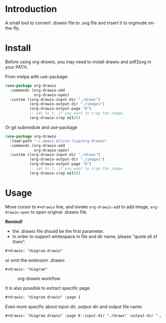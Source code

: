 * Introduction
A small tool to convert .drawio file to .svg file and insert it to
orgmode on-the-fly.

* Install
Before using org-drawio, you may need to install drawio and pdf2svg in
your PATH.

From melpa with use-package:
#+begin_src emacs-lisp
(use-package org-drawio
  :commands (org-drawio-add
             org-drawio-open)
  :custom ((org-drawio-input-dir "./draws")
           (org-drawio-output-dir "./images")
           (org-drawio-output-page "0")
           ;; set to t, if you want to crop the image.
           (org-drawio-crop nil)))
#+end_src

Or git submodule and use-package
#+begin_src emacs-lisp
(use-package org-drawio
  :load-path "~/.emacs.d/site-lisp/org-drawio"
  :commands (org-drawio-add
             org-drawio-open)
  :custom ((org-drawio-input-dir "./draws")
           (org-drawio-output-dir "./images")
           (org-drawio-output-page "0")
           ;; set to t, if you want to crop the image.
           (org-drawio-crop nil)))
#+end_src

* Usage
Move cursor to =#+drawio= line, and invoke ~org-drawio-add~ to add image,
~org-drawio-open~ to open original .drawio file.

*Remind!*
- the .drawio file should be the first parameter.
- in order to support whitespace in file and dir name, please "quote
  all of them".

#+begin_src org
#+drawio: "diagram.drawio"
#+end_src
or omit the extension .drawio
#+begin_src org
#+drawio: "diagram"
#+end_src
#+drawio: "diagram"
#+name: workflow
#+caption: org-drawio workflow
[[file:./images/diagram-0.svg]]

It is also possible to extract specific page.

#+begin_src org
#+drawio: "diagram.drawio" :page 1
#+end_src
#+drawio: "diagram.drawio" :page 1
[[file:./images/diagram-1.svg]]

Even more specific about input-dir, output-dir and output file name:

#+begin_src org
#+drawio: "diagram.drawio" :page 0 :input-dir "./draws" :output-dir "./images" :output "diagram.svg"
#+end_src
#+drawio: "diagram.drawio" :page 0 :input-dir "./draws" :output-dir "./images" :output "diagram.svg"
[[file:./images/diagram.svg]]
